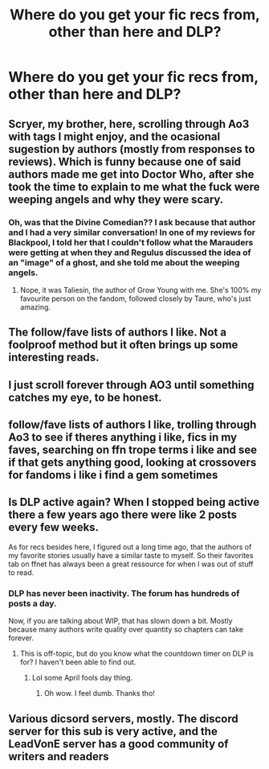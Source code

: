 #+TITLE: Where do you get your fic recs from, other than here and DLP?

* Where do you get your fic recs from, other than here and DLP?
:PROPERTIES:
:Author: FitzDizzyspells
:Score: 7
:DateUnix: 1565662975.0
:DateShort: 2019-Aug-13
:FlairText: Discussion
:END:

** Scryer, my brother, here, scrolling through Ao3 with tags I might enjoy, and the ocasional sugestion by authors (mostly from responses to reviews). Which is funny because one of said authors made me get into Doctor Who, after she took the time to explain to me what the fuck were weeping angels and why they were scary.
:PROPERTIES:
:Author: nauze18
:Score: 7
:DateUnix: 1565673472.0
:DateShort: 2019-Aug-13
:END:

*** Oh, was that the Divine Comedian?? I ask because that author and I had a very similar conversation! In one of my reviews for Blackpool, I told her that I couldn't follow what the Marauders were getting at when they and Regulus discussed the idea of an "image" of a ghost, and she told me about the weeping angels.
:PROPERTIES:
:Author: FitzDizzyspells
:Score: 2
:DateUnix: 1565683599.0
:DateShort: 2019-Aug-13
:END:

**** Nope, it was Taliesin, the author of Grow Young with me. She's 100% my favourite person on the fandom, followed closely by Taure, who's just amazing.
:PROPERTIES:
:Author: nauze18
:Score: 1
:DateUnix: 1565691297.0
:DateShort: 2019-Aug-13
:END:


** The follow/fave lists of authors I like. Not a foolproof method but it often brings up some interesting reads.
:PROPERTIES:
:Author: rpeh
:Score: 5
:DateUnix: 1565679092.0
:DateShort: 2019-Aug-13
:END:


** I just scroll forever through AO3 until something catches my eye, to be honest.
:PROPERTIES:
:Author: EmeraldLight
:Score: 4
:DateUnix: 1565672654.0
:DateShort: 2019-Aug-13
:END:


** follow/fave lists of authors I like, trolling through Ao3 to see if theres anything i like, fics in my faves, searching on ffn trope terms i like and see if that gets anything good, looking at crossovers for fandoms i like i find a gem sometimes
:PROPERTIES:
:Author: LurkingFromTheShadow
:Score: 1
:DateUnix: 1565682403.0
:DateShort: 2019-Aug-13
:END:


** Is DLP active again? When I stopped being active there a few years ago there were like 2 posts every few weeks.

As for recs besides here, I figured out a long time ago, that the authors of my favorite stories usually have a similar taste to myself. So their favorites tab on ffnet has always been a great ressource for when I was out of stuff to read.
:PROPERTIES:
:Author: Blubberinoo
:Score: 1
:DateUnix: 1565667526.0
:DateShort: 2019-Aug-13
:END:

*** DLP has never been inactivity. The forum has hundreds of posts a day.

Now, if you are talking about WIP, that has slown down a bit. Mostly because many authors write quality over quantity so chapters can take forever.
:PROPERTIES:
:Author: Lindsiria
:Score: 2
:DateUnix: 1565695848.0
:DateShort: 2019-Aug-13
:END:

**** This is off-topic, but do you know what the countdown timer on DLP is for? I haven't been able to find out.
:PROPERTIES:
:Author: brotayto-brotahto
:Score: 1
:DateUnix: 1566188350.0
:DateShort: 2019-Aug-19
:END:

***** Lol some April fools day thing.
:PROPERTIES:
:Author: Lindsiria
:Score: 1
:DateUnix: 1566188569.0
:DateShort: 2019-Aug-19
:END:

****** Oh wow. I feel dumb. Thanks tho!
:PROPERTIES:
:Author: brotayto-brotahto
:Score: 1
:DateUnix: 1566190448.0
:DateShort: 2019-Aug-19
:END:


** Various dicsord servers, mostly. The discord server for this sub is very active, and the LeadVonE server has a good community of writers and readers
:PROPERTIES:
:Author: Tenebris-Umbra
:Score: 0
:DateUnix: 1565665585.0
:DateShort: 2019-Aug-13
:END:
